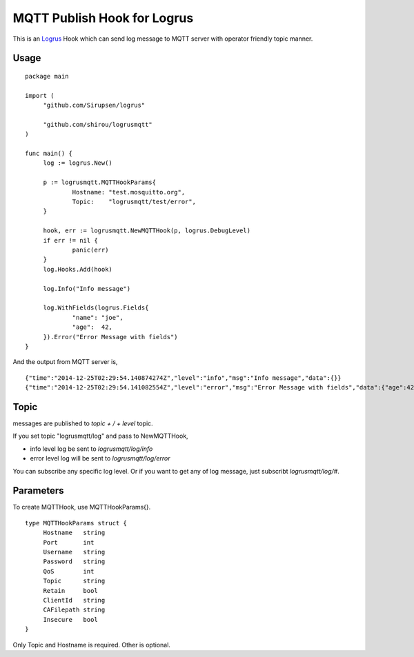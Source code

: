MQTT Publish Hook for Logrus
========================================

.. image:: http://i.imgur.com/hTeVwmJ.png
   :target: https://github.com/Sirupsen/logrus

This is an `Logrus <https://github.com/Sirupsen/logrus>`_ Hook which can send log message to MQTT server with
operator friendly topic manner.

Usage
------------

::
   
   package main

   import (
   	"github.com/Sirupsen/logrus"
   
   	"github.com/shirou/logrusmqtt"
   )
   
   func main() {
   	log := logrus.New()
   
   	p := logrusmqtt.MQTTHookParams{
   		Hostname: "test.mosquitto.org",
   		Topic:    "logrusmqtt/test/error",
   	}
   
   	hook, err := logrusmqtt.NewMQTTHook(p, logrus.DebugLevel)
   	if err != nil {
   		panic(err)
   	}
   	log.Hooks.Add(hook)
   
   	log.Info("Info message")
   
   	log.WithFields(logrus.Fields{
   		"name": "joe",
   		"age":  42,
   	}).Error("Error Message with fields")
   }


And the output from MQTT server is,

::
   
   {"time":"2014-12-25T02:29:54.140874274Z","level":"info","msg":"Info message","data":{}}
   {"time":"2014-12-25T02:29:54.141082554Z","level":"error","msg":"Error Message with fields","data":{"age":42,"name":"joe"}}

Topic
-------

messages are published to `topic + / + level` topic.

If you set topic "logrusmqtt/log" and pass to NewMQTTHook,

- info level log be sent to `logrusmqtt/log/info`
- error level log will be sent to `logrusmqtt/log/error`

You can subscribe any specific log level. Or if you want to get any of
log message, just subscribt `logrusmqtt/log/#`.

Parameters
--------------

To create MQTTHook, use MQTTHookParams{}.

::

   type MQTTHookParams struct {
        Hostname   string
        Port       int
        Username   string
        Password   string
        QoS        int
        Topic      string
        Retain     bool
        ClientId   string
        CAFilepath string
        Insecure   bool
   }

Only Topic and Hostname is required. Other is optional.

